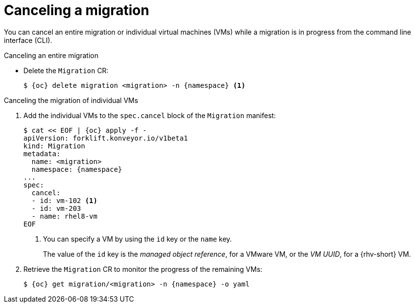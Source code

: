 // Module included in the following assemblies:
//
// * documentation/doc-Migration_Toolkit_for_Virtualization/master.adoc

[id="canceling-migration-cli_{context}"]
= Canceling a migration

You can cancel an entire migration or individual virtual machines (VMs) while a migration is in progress from the command line interface (CLI).

.Canceling an entire migration

* Delete the `Migration` CR:
+
[source,terminal,subs="attributes+"]
----
$ {oc} delete migration <migration> -n {namespace} <1>
----

.Canceling the migration of individual VMs

. Add the individual VMs to the `spec.cancel` block of the `Migration` manifest:
+
[source,yaml,subs="attributes+"]
----
$ cat << EOF | {oc} apply -f -
apiVersion: forklift.konveyor.io/v1beta1
kind: Migration
metadata:
  name: <migration>
  namespace: {namespace}
...
spec:
  cancel:
  - id: vm-102 <.>
  - id: vm-203
  - name: rhel8-vm
EOF
----
<.> You can specify a VM by using the `id` key or the `name` key.
+
The value of the `id` key is the _managed object reference_, for a VMware VM, or the _VM UUID_, for a {rhv-short} VM.

. Retrieve the `Migration` CR to monitor the progress of the remaining VMs:
+
[source,terminal,subs="attributes+"]
----
$ {oc} get migration/<migration> -n {namespace} -o yaml
----
